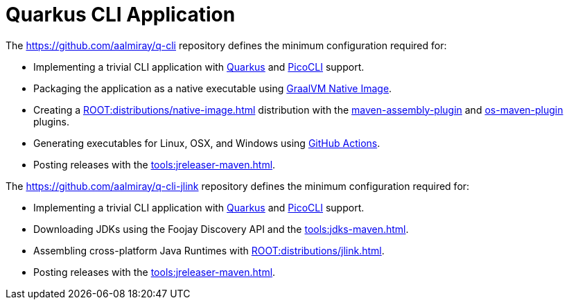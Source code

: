 = Quarkus CLI Application

The link:https://github.com/aalmiray/q-cli[] repository defines the minimum configuration required for:

 - Implementing a trivial CLI application with link:https://quarkus.io/[Quarkus] and link:https://picocli.info/[PicoCLI] support.
 - Packaging the application as a native executable using
   link:https://www.graalvm.org/[GraalVM Native Image].
 - Creating a xref:ROOT:distributions/native-image.adoc[] distribution with the
   link:http://maven.apache.org/plugins/maven-assembly-plugin/[maven-assembly-plugin] and
   link:https://github.com/trustin/os-maven-plugin[os-maven-plugin] plugins.
 - Generating executables for Linux, OSX, and Windows using link:https://github.com/features/actions[GitHub Actions].
 - Posting releases with the xref:tools:jreleaser-maven.adoc[].

The link:https://github.com/aalmiray/q-cli-jlink[] repository defines the minimum configuration required for:

 - Implementing a trivial CLI application with link:https://quarkus.io/[Quarkus] and link:https://picocli.info/[PicoCLI] support.
 - Downloading JDKs using the Foojay Discovery API and the xref:tools:jdks-maven.adoc[].
 - Assembling cross-platform Java Runtimes with xref:ROOT:distributions/jlink.adoc[].
 - Posting releases with the xref:tools:jreleaser-maven.adoc[].
